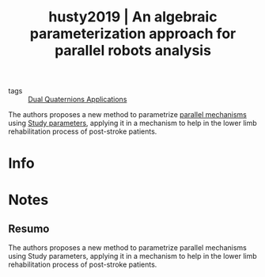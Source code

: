 #+TITLE: husty2019 | An algebraic parameterization approach for parallel robots analysis
#+CREATED: [2021-08-31 Tue 18:24]
#+LAST_MODIFIED: [2021-09-09 Thu 11:21]
#+ROAM_KEY: cite:husty2019
#+ROAM_TAGS: 

- tags :: [[file:../dual_quaternions_applications.org][Dual Quaternions Applications]] 

The authors proposes a new method to parametrize [[file:../parallel_mechanisms.org][parallel mechanisms]] using [[file:../study_parameters.org][Study parameters]], applying it in a mechanism to help in the lower limb rehabilitation process of post-stroke patients.

* Info
:PROPERTIES:
:ID: husty2019
:DOCUMENT_PATH: ../../../Zotero/storage/YF9ZDVPA/Husty et al. - 2019 - An algebraic parameterization approach for paralle.pdf
:TYPE: Article
:AUTHOR: Husty, M., Birlescu, I., Tucan, P., Vaida, C., & Pisla, D.
:YEAR: 2019
:JOURNAL: Mechanism and Machine Theory
:DOI:  http://dx.doi.org/10.1016/j.mechmachtheory.2019.05.024
:URL: ---
:KEYWORDS: ---
:ABSTRACT: ---
:END:

* Notes
:PROPERTIES:
:NOTER_DOCUMENT: ../../../Zotero/storage/YF9ZDVPA/Husty et al. - 2019 - An algebraic parameterization approach for paralle.pdf
:NOTER_PAGE: [[pdf:/Users/guto/Sync/Projetos/Zotero/storage/YF9ZDVPA/Husty et al. - 2019 - An algebraic parameterization approach for paralle.pdf::1]]
:END:
** Resumo
:PROPERTIES:
:NOTER_PAGE: [[pdf:~/Sync/Projetos/Zotero/storage/YF9ZDVPA/Husty et al. - 2019 - An algebraic parameterization approach for paralle.pdf::1++0.00;;annot-1-27]]
:ID:       ../../../Zotero/storage/YF9ZDVPA/Husty et al. - 2019 - An algebraic parameterization approach for paralle.pdf-annot-1-27
:END:

The authors proposes a new method to parametrize parallel mechanisms using Study parameters, applying it in a mechanism to help in the lower limb rehabilitation process of post-stroke patients.
